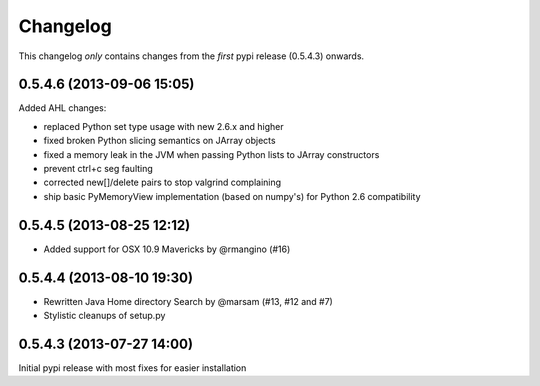 Changelog
=========

This changelog *only* contains changes from the *first* pypi release (0.5.4.3) onwards.

0.5.4.6 (2013-09-06 15:05)
~~~~~~~~~~~~~~~~~~~~~~~~~~

Added AHL changes:

* replaced Python set type usage with new 2.6.x and higher
* fixed broken Python slicing semantics on JArray objects
* fixed a memory leak in the JVM when passing Python lists to JArray constructors
* prevent ctrl+c seg faulting
* corrected new[]/delete pairs to stop valgrind complaining
* ship basic PyMemoryView implementation (based on numpy's) for Python 2.6 compatibility

0.5.4.5 (2013-08-25 12:12)
~~~~~~~~~~~~~~~~~~~~~~~~~~

* Added support for OSX 10.9 Mavericks by @rmangino (#16)

0.5.4.4 (2013-08-10 19:30)
~~~~~~~~~~~~~~~~~~~~~~~~~~

* Rewritten Java Home directory Search by @marsam (#13, #12 and #7)
* Stylistic cleanups of setup.py

0.5.4.3 (2013-07-27 14:00)
~~~~~~~~~~~~~~~~~~~~~~~~~~

Initial pypi release with most fixes for easier installation
